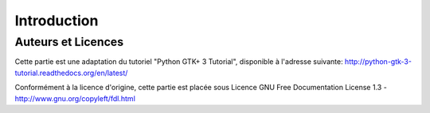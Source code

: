 
############
Introduction
############

Auteurs et Licences
===================

Cette partie est une adaptation du tutoriel "Python GTK+ 3 Tutorial",
disponible à l'adresse suivante:
http://python-gtk-3-tutorial.readthedocs.org/en/latest/

Conformément à la licence d'origine, cette partie est placée sous Licence 
GNU Free Documentation License 1.3 - http://www.gnu.org/copyleft/fdl.html